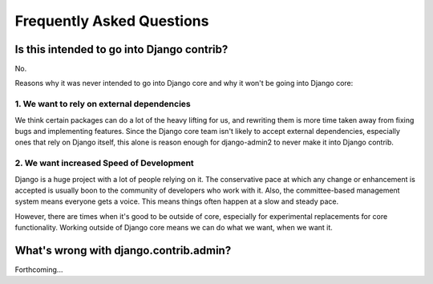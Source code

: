 Frequently Asked Questions
===========================

Is this intended to go into Django contrib?
----------------------------------------------

No.

Reasons why it was never intended to go into Django core and why it won't be going into Django core:

1. We want to rely on external dependencies
~~~~~~~~~~~~~~~~~~~~~~~~~~~~~~~~~~~~~~~~~~~

We think certain packages can do a lot of the heavy lifting for us, and rewriting them is more time taken away from fixing bugs and implementing features. Since the Django core team isn't likely to accept external dependencies, especially ones that rely on Django itself, this alone is reason enough for django-admin2 to never make it into Django contrib.

2. We want increased Speed of Development
~~~~~~~~~~~~~~~~~~~~~~~~~~~~~~~~~~~~~~~~~~

Django is a huge project with a lot of people relying on it. The conservative pace at which any change or enhancement is accepted is usually boon to the community of developers who work with it. Also, the committee-based management system means everyone gets a voice. This means things often happen at a slow and steady pace.

However, there are times when it's good to be outside of core, especially for experimental replacements for core functionality. Working outside of Django core means we can do what we want, when we want it.

What's wrong with django.contrib.admin?
-----------------------------------------

Forthcoming...